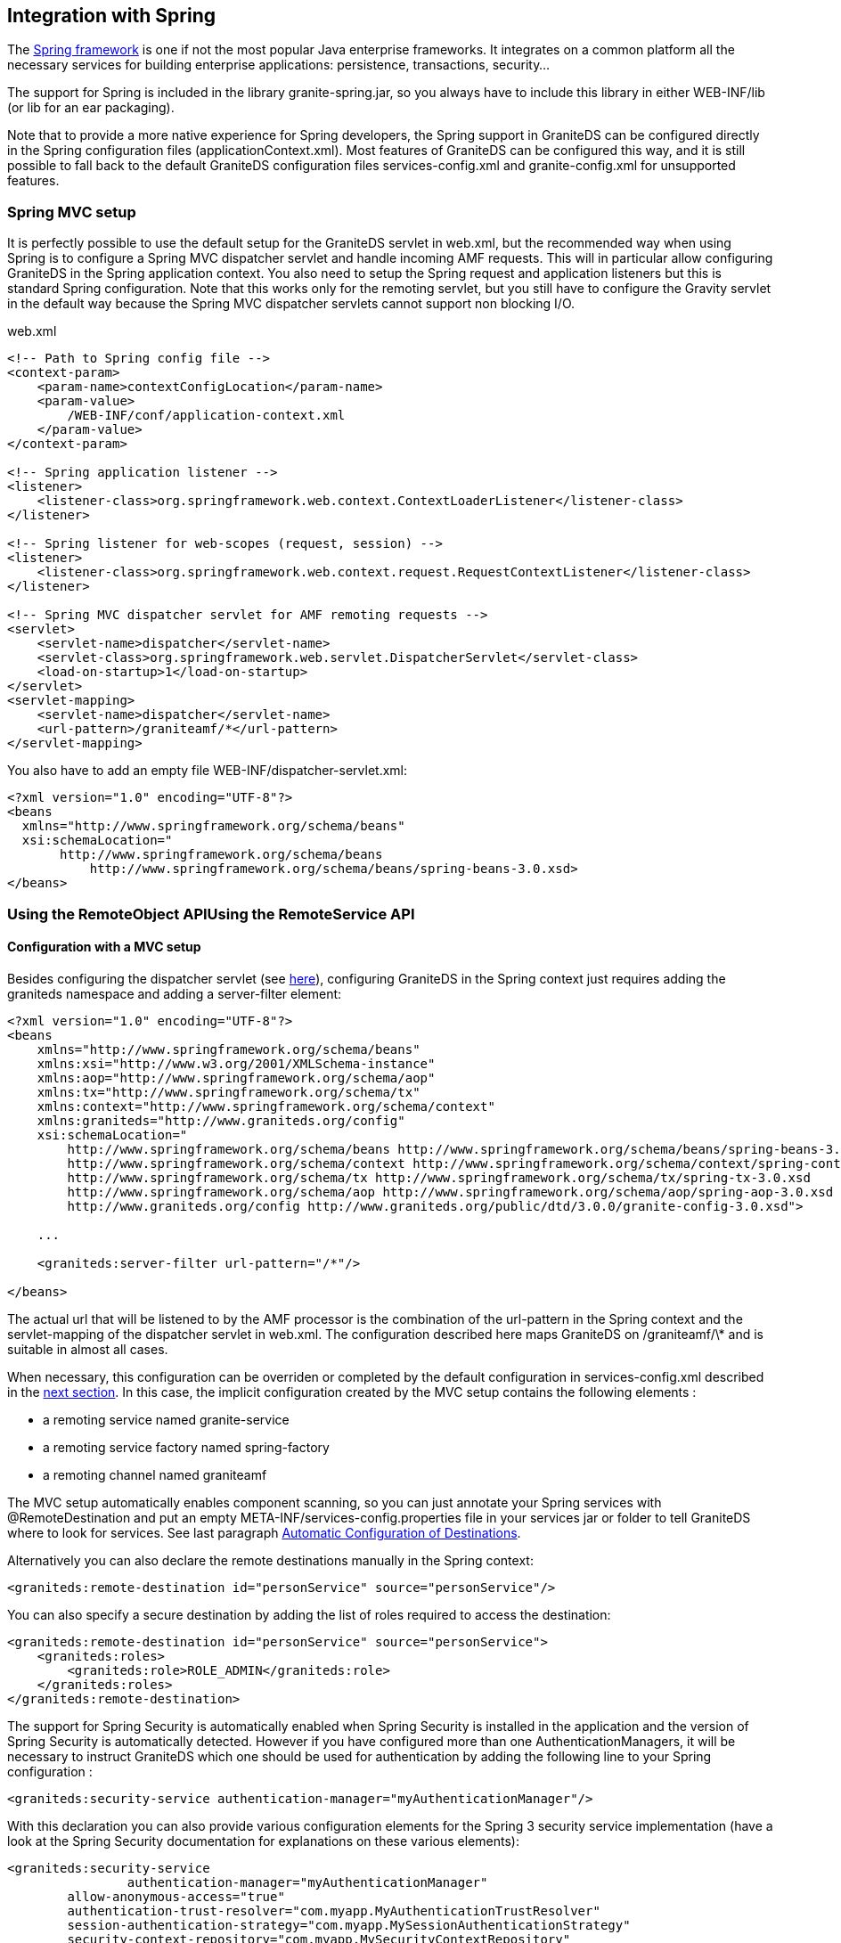 :imagesdir: ./images

[[graniteds.spring]]

== Integration with Spring

The link:$$http://www.springframework.org$$[Spring framework] is one if not the most popular Java enterprise frameworks. It integrates on a common 
platform all the necessary services for building enterprise applications: persistence, transactions, security...  

ifdef::flex[]
GraniteDS provides out-of-the-box integration with Spring 2.5+ and 3.0+ via either the +RemoteObject+ API or the Tide API to remotely call Spring services, 
and fully supports serialization of JPA entities from and to your Flex application, taking care of lazily loaded associations. 
The support for JPA entity beans is covered in the section <<remoting.jpa,JPA and lazy initialization>>, so this section will only describe how to call 
Spring beans from a Flex application. GraniteDS also fully supports Acegi Security / Spring Security 2.x / Spring Security 3.x.
endif::flex[] 

ifdef::java[]
GraniteDS provides out-of-the-box integration with Spring 2.5+ and 3.0+ via either the +RemoteService+ API or the Tide API to remotely call Spring services, 
and fully supports serialization of JPA entities from and to your Java client application, taking care of lazily loaded associations.
The support for JPA entity beans is covered in the section <<remoting.jpa,JPA and lazy initialization>>, so this section will only  describe how to call 
Spring beans from a Java application. GraniteDS also fully supports Acegi Security / Spring Security 2.x / Spring Security 3.x.
endif::java[] 

The support for Spring is included in the library +granite-spring.jar+, so you always have to include this library in either +WEB-INF/lib+ 
(or +lib+ for an ear packaging). 

Note that to provide a more native experience for Spring developers, the Spring support in GraniteDS can be configured directly in the Spring configuration 
files (++applicationContext.xml++). Most features of GraniteDS can be configured this way, and it is still possible to fall back to the default 
GraniteDS configuration files ++services-config.xml++ and ++granite-config.xml++ for unsupported features.  

[[spring.mvcsetup]]
=== Spring MVC setup

It is perfectly possible to use the default setup for the GraniteDS servlet in +web.xml+, but the recommended way when using Spring is to configure a 
Spring MVC dispatcher servlet and handle incoming AMF requests. This will in particular allow configuring GraniteDS in the Spring application context. 
You also need to setup the Spring request and application listeners but this is standard Spring configuration. Note that this works only for the 
remoting servlet, but you still have to configure the Gravity servlet in the default way because the Spring MVC dispatcher servlets cannot support 
non blocking I/O. 

.+web.xml+
[source,xml]
----
<!-- Path to Spring config file -->
<context-param>
    <param-name>contextConfigLocation</param-name>
    <param-value>
        /WEB-INF/conf/application-context.xml
    </param-value>
</context-param>

<!-- Spring application listener -->
<listener>
    <listener-class>org.springframework.web.context.ContextLoaderListener</listener-class>
</listener>

<!-- Spring listener for web-scopes (request, session) -->
<listener>
    <listener-class>org.springframework.web.context.request.RequestContextListener</listener-class>
</listener>

<!-- Spring MVC dispatcher servlet for AMF remoting requests -->
<servlet>
    <servlet-name>dispatcher</servlet-name>
    <servlet-class>org.springframework.web.servlet.DispatcherServlet</servlet-class>
    <load-on-startup>1</load-on-startup>
</servlet>
<servlet-mapping>
    <servlet-name>dispatcher</servlet-name>
    <url-pattern>/graniteamf/*</url-pattern>
</servlet-mapping>  
----

You also have to add an empty file ++WEB-INF/dispatcher-servlet.xml++: 

[source,xml]
----
<?xml version="1.0" encoding="UTF-8"?>
<beans
  xmlns="http://www.springframework.org/schema/beans"
  xsi:schemaLocation="
       http://www.springframework.org/schema/beans 
           http://www.springframework.org/schema/beans/spring-beans-3.0.xsd>       
</beans>
----

[[spring.remoteobject]]
=== Using the RemoteObject APIUsing the RemoteService API

ifdef::flex[]
The Flex-side usage of the +RemoteObject+ API is completely independent of the server technology, so everything described in 
the <<remoting.remoteobject,Remoting>> chapter applies for Spring beans. This section will only describe the particular configuration required in various 
use cases of Spring services.
endif::flex[] 

ifdef::java[]
The client-side usage of the +RemoteService+ API is completely independent of the server technology, so everything described in 
the <<remoting.remoteservice,Remoting>> chapter applies for Spring beans. This section will only describe the particular configuration required in various 
use cases of Spring services.
endif::java[] 

ifdef::flex[]
[[spring.roexample]]
==== Basic remoting example

All remoting examples from the <<remoting.remoteobject,Remoting>> chapter apply for Spring beans, here is a basic example with an annotated Spring service: 

[source,java]
----
public interface HelloService {

    public String hello(String name);
}

@Service("helloService")
@RemoteDestination(id="helloService", source="helloService")
public class HelloServiceImpl implement HelloService {

    public String hello(String name) {
        return "Hello " + name;
    }
}
----

[source,xml]
----
<?xml version="1.0"?>
<mx:Application xmlns:mx="http://www.adobe.com/2006/mxml">

    <mx:Script>
        import mx.rpc.events.ResultEvent;
        import mx.rpc.events.FaultEvent;
        import mx.controls.Alert;
        
        public function resultHandler(event:ResultEvent):void {
            // Display received message
            outputMessage.text = event.result as String;
        }                       
        
        public function faultHandler(event:FaultEvent):void {
            // Show error alert
            Alert.show(event.fault.faultString);               
        }
    </mx:Script>
    
    <!-- Connect to a service destination.--> 
    <mx:RemoteObject id="helloService" 
        destination="helloService"
        source="helloService"
        result="handleResult(event);"
        fault="handleFault(event);"/>
    
    <!-- Provide input data for calling the service. --> 
    <mx:TextInput id="inputName"/>
    
    <!-- Call the Spring service, use the text in a TextInput control as input data.--> 
    <mx:Button click="helloService.hello(inputName.text)"/>
    
    <!-- Display results data in the user interface. --> 
    <mx:Label id="outputMessage"/>
</mx:Application>
----

The main thing to note is the use of the +source+ property in both the +RemoteObject+ definition and in the +@RemoteDestination+ annotation that should 
match the name of the Spring bean (here in ++@Service++).
endif::flex[] 

ifdef::java[]
[[spring.rsexample]]
==== Basic remoting example

All remoting examples from the <<remoting.remoteobject,Remoting>> chapter apply for Spring beans, here is a basic example with an annotated Spring service: 

[source,java]
----
public interface HelloService {

    public String hello(String name);
}

@Service("helloService")
@RemoteDestination(id="helloService", source="helloService")
public class HelloServiceImpl implement HelloService {

    public String hello(String name) {
        return "Hello " + name;
    }
}
----

[source,java]
----
AMFChannelFactory channelFactory = new AMFChannelFactory();
channelFactory.start();
RemotingChannel channel = channelFactory.newRemotingChannel("graniteamf", 
	new URI("http://localhost:8080/helloworld/graniteamf/amf.txt"), 2);
RemoteService srv = new RemoteService(channel, "helloService");

srv.newInvocation("hello", "Barack").setTimeToLive(5, TimeUnit.SECONDS)
	.addListener(new ResultFaultIssuesResponseListener() {
    
	@Override
	public void onResult(ResultEvent event) {
		System.out.println("Result: " + event.getResult());
	}

	@Override
	public void onFault(FaultEvent event) {
		System.err.println("Fault: " + event.toString());
	}

	@Override
	public void onIssue(IssueEvent event) {
		System.err.println("Issue: " + event.toString());
	}
}).invoke();
----
endif::java[]

[[spring.romvcconfig]]
==== Configuration with a MVC setup

Besides configuring the dispatcher servlet (see <<spring.mvcsetup,here>>), configuring GraniteDS in the Spring context just requires adding the +graniteds+ 
namespace and adding a +server-filter+ element: 

[source,xml]
----
<?xml version="1.0" encoding="UTF-8"?>
<beans
    xmlns="http://www.springframework.org/schema/beans"
    xmlns:xsi="http://www.w3.org/2001/XMLSchema-instance"
    xmlns:aop="http://www.springframework.org/schema/aop"
    xmlns:tx="http://www.springframework.org/schema/tx"
    xmlns:context="http://www.springframework.org/schema/context"
    xmlns:graniteds="http://www.graniteds.org/config"
    xsi:schemaLocation="
        http://www.springframework.org/schema/beans http://www.springframework.org/schema/beans/spring-beans-3.0.xsd
        http://www.springframework.org/schema/context http://www.springframework.org/schema/context/spring-context-3.0.xsd
        http://www.springframework.org/schema/tx http://www.springframework.org/schema/tx/spring-tx-3.0.xsd
        http://www.springframework.org/schema/aop http://www.springframework.org/schema/aop/spring-aop-3.0.xsd
        http://www.graniteds.org/config http://www.graniteds.org/public/dtd/3.0.0/granite-config-3.0.xsd">

    ...
    
    <graniteds:server-filter url-pattern="/*"/>

</beans>        
----

The actual url that will be listened to by the AMF processor is the combination of the +url-pattern+ in the Spring context and the +servlet-mapping+ 
of the dispatcher servlet in +web.xml+. The configuration described here maps GraniteDS on +/graniteamf/\*+ and is suitable in almost all cases. 

When necessary, this configuration can be overriden or completed by the default configuration in +services-config.xml+ described in 
the <<spring.rostdconfig,next section>>. In this case, the implicit configuration created by the MVC setup contains the following elements : 

* a remoting service named +granite-service+ 
* a remoting service factory named +spring-factory+ 
* a remoting channel named +graniteamf+ 

The MVC setup automatically enables component scanning, so you can just annotate your Spring services with +@RemoteDestination+ and put an empty 
+META-INF/services-config.properties+ file in your services jar or folder to tell GraniteDS where to look for services. 
See last paragraph <<spring.roscan,Automatic Configuration of Destinations>>. 

Alternatively you can also declare the remote destinations manually in the Spring context: 

[source,xml]
----
<graniteds:remote-destination id="personService" source="personService"/> 
----

You can also specify a secure destination by adding the list of roles required to access the destination: 

[source,xml]
----
<graniteds:remote-destination id="personService" source="personService">
    <graniteds:roles>
        <graniteds:role>ROLE_ADMIN</graniteds:role>
    </graniteds:roles>
</graniteds:remote-destination>             
----

The support for Spring Security is automatically enabled when Spring Security is installed in the application and the version of Spring Security 
is automatically detected. However if you have configured more than one ++AuthenticationManager++s, it will be necessary to instruct GraniteDS which 
one should be used for authentication by adding the following line to your Spring configuration : 

[source,xml]
----
<graniteds:security-service authentication-manager="myAuthenticationManager"/>            
----

With this declaration you can also provide various configuration elements for the Spring 3 security service implementation 
(have a look at the Spring Security documentation for explanations on these various elements):  

[source,xml]
----
<graniteds:security-service 
		authentication-manager="myAuthenticationManager"
    	allow-anonymous-access="true"
    	authentication-trust-resolver="com.myapp.MyAuthenticationTrustResolver"
    	session-authentication-strategy="com.myapp.MySessionAuthenticationStrategy"
        security-context-repository="com.myapp.MySecurityContextRepository"
        security-interceptor="com.myapp.MySecurityInterceptor"
        password-encoder="com.myapp.MyPasswordEncoder"
/>            
----

ifdef::flex[]
Finally remember that as there is no +services-config.xml+, you will have to manually initialize the endpoints for your client ++RemoteObject++s 
(also see <<remoting.manualremoteobject,here>>) : 

[source,actionscript]
----
srv.destination = "personService";
srv.source = "personService";
srv.channelSet = new ChannelSet();
srv.channelSet.addChannel(new AMFChannel("graniteamf", 
    "http://{server.name}:{server.port}/{context.root}/graniteamf/amf"));            
----
endif::flex[]

[[spring.rostdconfig]]
==== Default configuration

Configuring remoting for Spring services simply requires using the +org.granite.spring.SpringServiceFactory+ service factory in ++services-config.xml++: 

[source,xml]
----
<?xml version="1.0" encoding="UTF-8"?>

<services-config>
    <services>
        <service
            id="granite-service"
            class="flex.messaging.services.RemotingService"
            messageTypes="flex.messaging.messages.RemotingMessage">
            <destination id="testBean">
                <channels>
                    <channel ref="graniteamf"/>
                </channels>
                <properties>
                    <factory>springFactory</factory>
                    <source>springBean</source>
                </properties>
                <security>
                    <security-constraint>
                        <auth-method>Custom</auth-method>
                        <roles>
                            <role>ROLE_USER</role>
                            <role>ROLE_ADMIN</role>
                        </roles>
                    </security-constraint>
                </security>
            </destination>
        </service>
    </services>

    <factories>
        <factory id="springFactory" class="org.granite.spring.SpringServiceFactory" />
    </factories>

    <channels>
        <channel-definition id="graniteamf" class="mx.messaging.channels.AMFChannel">
            <endpoint
                uri="http://{server.name}:{server.port}/{context.root}/graniteamf/amf"
                class="flex.messaging.endpoints.AMFEndpoint"/>
        </channel-definition>
    </channels>

</services-config>
----

The only thing that should be noted for Spring destinations is that you have to specify a +source+ property specifying the name of the remote Spring bean. 

[[spring.roscan]]
==== Automatic configuration of destinations

It is possible to instruct GraniteDS to automatically search for Spring destinations in the classpath by:
 
* Enabling scanning in +granite-config.xml+ (scanning is always enabled with a MVC setup). 
+
[source,xml]
----
<granite-config scan="true"/>
----

* Adding an empty +META-INF/services-config.properties+ marker file in all jars containing Spring services 

* Annotating the Spring service (or preferably its interface) with +org.granite.messaging.service.annotations.RemoteDestination+ 
+
[source,java]
----
@RemoteDestination(id="personService", source="personService", securityRoles={"user","admin"})
public interface PersonService {
}

@Service("personService")
public class PersonServiceBean implements PersonService {
  ...
}
----

The annotation supports the following attributes:
 
* +id+ is mandatory and is the name of the destination as used from Flex 
* +source+ is mandatory and should be the name of the Spring bean 
* +service+ is optional when there is only one service for +RemotingMessage+ defined in +services-config.xml+.  Otherwise this should be the name of the service. 
* +channel+ is optional if there is only one channel defined in +services-config.xml+.  Otherwise this should be the id of the target channel. 
* +channels+ may be used instead of +channel+ to define a failover channel. 
* +factory+ is optional if there is only one factory in +services-config.xml+. Otherwise this should be the factory id. 
* +securityRoles+ is an array of role names for securing the destination. 

Using scanning allows simplifying your +services-config.xml+ file, however it is recommended to use the MVC setup, so you don't even need one ! 

[[spring.rosecurity]]
==== Integration with Spring Security

When not using the Spring MVC setup, you have to manually configure the integration of Spring Security in +granite-config.xml+. 
Depending on the version of Spring Security you are using, you can use one of the 3 available security services: 

.Spring Security 3.x 
[source,xml]
----
<granite-config>
   ...
   <!--
    ! Use Spring based security service.
    !-->
    <security type="org.granite.spring.security.SpringSecurity3Service"/>

</granite-config>
----

.Spring Security 2.x 
[source,xml]
----
<granite-config>
   ...
   <!--
    ! Use Spring based security service.
    !-->
    <security type="org.granite.messaging.service.security.SpringSecurityService"/>

</granite-config>           
----

.Acegi Security 
[source,xml]
----
<granite-config>
   ...
   <!--
    ! Use Spring based security service.
    !-->
    <security type="org.granite.messaging.service.security.AcegiSecurityService"/>

</granite-config>
----

You may then secure your GraniteDS destinations as shown earlier. Please refer to link:$$http://www.springframework.org/$$[Acegi] 
or link:$$http://static.springframework.org/spring-security/site/$$[Spring Security] documentation for specific configuration details. 

Note however that there are two main ways of securing the GraniteDS AMF endpoint:
 
* Apply the Spring Security Web filter on the dispatcher servlet. This is the most secure and can be necessary if you share the same web application 
between a rich client and an HTML client or if you want to use a HTML login form to protect access to the swf resource, but note that as 
the request credentials are encoded in the AMF request and decoded by the servlet, the request will have to be authenticated as anonymous between 
the Spring Security filter and the AMF service processor. That means that you have to enable the anonymous support in Spring Security, and that other 
Web filters will not have access to the authenticated user. 

* Let GraniteDS handle security and simply configure a secure remoting destination. This is the recommended way if your application only has a rich client. 

[[spring.tide]]
=== Using the Tide API

Most of what is described in the <<remoting.tideremoting,Tide Remoting>> section applies for Spring, however GraniteDS also provides an improved 
integration with Spring services. 

[[spring.tidemvcconfig]]
==== Configuration with a MVC setup

This is by far the easiest way to use Tide with Spring, it just consists in declaring the GraniteDS flex filter in the Spring context: 

[source,xml]
----
<?xml version="1.0" encoding="UTF-8"?>
<beans
    xmlns="http://www.springframework.org/schema/beans"
    xmlns:xsi="http://www.w3.org/2001/XMLSchema-instance"
    xmlns:aop="http://www.springframework.org/schema/aop"
    xmlns:tx="http://www.springframework.org/schema/tx"
    xmlns:context="http://www.springframework.org/schema/context"
    xmlns:graniteds="http://www.graniteds.org/config"
    xsi:schemaLocation="
        http://www.springframework.org/schema/beans http://www.springframework.org/schema/beans/spring-beans-3.0.xsd
        http://www.springframework.org/schema/context http://www.springframework.org/schema/context/spring-context-3.0.xsd
        http://www.springframework.org/schema/tx http://www.springframework.org/schema/tx/spring-tx-3.0.xsd
        http://www.springframework.org/schema/aop http://www.springframework.org/schema/aop/spring-aop-3.0.xsd
        http://www.graniteds.org/config http://www.graniteds.org/public/dtd/3.0.0/granite-config-3.0.xsd">

        ...
    
    <graniteds:server-filter url-pattern="/*" tide="true"/>
</beans>
----

The +server-filter+ declaration will setup an AMF processor for the specified url pattern, and the +tide+ attribute specifies that you want a 
Tide-enabled service factory. Note that the actual url that will be listened to by GraniteDS is the combination of this +url-pattern+ 
with the +servlet-mapping+ defined in +web.xml+ for the dispatcher servlet. 

Other configurations can be done with ++server-filter++:
 
* +tide-annotations+ is equivalent to +tide-component annotated-with=""+ in +granite-config.xml+. It allows to define the list of annotation names 
    that enable remote access to Spring beans. +@RemoteDestination+ is always declared by default, but you can use any other one if you don't want 
    a compilation dependency on the GraniteDS libraries. 
* +tide-roles+ allows to define a list of security roles that are required to access the Tide remote destination. In general it is not necessary 
    to define this destination-wide security and only rely on Spring security for fine-grained access to individual beans. 
* +security-service+ allows to specify the security service implementation. 
* +exception-converters+ allows to define a list of server-side exception converters. 
    It's the equivalent to +exception-converters+ in +granite-config.xml+. 
* +amf3-message-interceptor+ allows to define a message interceptor that will be called before and after the processing of each incoming message. 
    You have to define the bean name of an existing bean implementing +AMFMessageInterceptor+. 

Additional elements can also be configured in the Spring beans file:
 
* +tide-identity+ allows to declare the identity bean. When using Spring Security ACL you can define here the necessary attributes +acl-service+, 
    +sid-retrieval-strategy+ and +object-identity-retrieval-strategy+. 
* +tide-persistence+ allows to declare the persistence implementation for your application.  It is not necessary when you have only one Spring 
    +transactionManager+, otherwise just specify the name of  the transaction manager to use. Tide/Spring will automatically determine the type 
    of transaction management it should use (JTA, JPA or Hibernate API). 

Note that in addition to these manual elements, any Spring bean implementing one of the GraniteDS interfaces +SecurityService+, +ExceptionConverter+, 
+AMFMessageInterceptor+ or +TidePersistenceManager+ will be automatically picked up and registered in the GraniteDS configuration. 

[[spring.tidestdconfig]]
==== Default configuration

If you don't use the MVC setup, you will have to use the standard GraniteDS configuration files instead of the Spring context, and setup these 
elements manually. You can safely skip this section if you chose the recommended MVC setup.
 
* You can define in the +tide-annotations+ section of +granite-config.xml+ the conditions  used to enable remote access to Spring destinations 
(for example all beans annotated with a particular annotation).  

* You have to configure the specific Tide/Spring +org.granite.tide.spring.SpringServiceFactory+ service factory in +services-config.xml+. 

* You have to configure a unique Tide/Spring destination named +server+ in +services-config.xml+ 

* You have to retrieve the Tide context in Flex with +Spring.getInstance().getSpringContext()+ instead of +Tide.getInstance().getContext()+. 

* You must use the destination named +server+ when creating the +ServerSession+. 

Here is a default configuration suitable for most cases: 

[source,xml]
----
<granite-config scan="true">
    ...
    
    <tide-components>
        <tide-component annotated-with="org.granite.messaging.service.annotations.RemoteDestination"/>
    </tide-components>
    
</granite-config>    
----

[source,xml]
----
<services-config>

    <services>
        <service id="granite-service"
            class="flex.messaging.services.RemotingService"
            messageTypes="flex.messaging.messages.RemotingMessage">
            <!--
             ! Use "tideSpringFactory" and "graniteamf" for "server" destination (see below).
             ! The destination must be "server" when using Tide with default configuration.
             !-->
            <destination id="server">
                <channels>
                    <channel ref="graniteamf"/>
                </channels>
                <properties>
                    <factory>tideSpringFactory</factory>
                </properties>
            </destination>
        </service>
    </services>

    <!--
     ! Declare tideSpringFactory service factory.
     !-->
    <factories>
        <factory id="tideSpringFactory" class="org.granite.tide.spring.SpringServiceFactory"/>
    </factories>

    <!--
     ! Declare graniteamf channel.
     !-->
    <channels>
        <channel-definition id="graniteamf" class="mx.messaging.channels.AMFChannel">
            <endpoint
                uri="http://{server.name}:{server.port}/{context.root}/graniteamf/amf"
                class="flex.messaging.endpoints.AMFEndpoint"/>
        </channel-definition>
    </channels>

</services-config>    
----

The destination named +server+ will be the one and only destination required for all Spring remoting destinations.  

You should also define the correct Spring security service in +granite-config.xml+, see <<spring.rosecurity,here>> for details. 

You can use the property +entity-manager-factory-bean-name+ to specify an +EntityManagerFactory+ bean that will be used for transparent remote 
lazy loading of collections. 

Here is an example with a Spring JPA/Hibernate configuration:  

[source,xml]
----
<persistence-unit name="spring-pu">
    ...
</persistence-unit>
----

[source,xml]
----
<bean id="dataSource" class="org.springframework.jdbc.datasource.DriverManagerDataSource">
    <property name="driverClassName">
        <value>org.hsqldb.jdbcDriver</value>
    </property>
    <property name="url">
        <value>jdbc:hsqldb:mem:springds</value>
    </property>
    <property name="username">
        <value>sa</value>
    </property>
    <property name="password">
        <value></value>
    </property>
</bean>

<bean id="entityManagerFactory"
    class="org.springframework.orm.jpa.LocalContainerEntityManagerFactoryBean">
    <property name="dataSource" ref="dataSource" />
    <property name="persistenceUnitName" value="spring-pu" />
    <property name="jpaVendorAdapter">
        <bean
            class="org.springframework.orm.jpa.vendor.HibernateJpaVendorAdapter">
            <property name="showSql" value="false" />
            <property name="generateDdl" value="true" /> 
            <property name="databasePlatform" value="org.hibernate.dialect.HSQLDialect" />
        </bean>
    </property>      
</bean>

<bean id="transactionManager" class="org.springframework.orm.jpa.JpaTransactionManager">
    <property name="entityManagerFactory" ref="entityManagerFactory" />
    <property name="dataSource" ref="dataSource" />
</bean>
----

If you use a plain Hibernate session instead of JPA, you cannot use +entity-manager-factory-bean-name+, you have to configure a specific Tide 
persistence manager in the Spring context (assuming the bean name of the Hibernate session factory is ++sessionFactory++): 

[source,xml]
----
<!-- All this AOP stuff is to ensure the Tide persistence manager will be transactional -->
  <aop:config>
    <aop:pointcut id="tidePersistenceManagerMethods" 
        expression="execution(* org.granite.tide.ITidePersistenceManager.*(..))"/>
    <aop:advisor advice-ref="tidePersistenceManagerMethodsTxAdvice" 
        pointcut-ref="tidePersistenceManagerMethods"/>
  </aop:config>

  <tx:advice id="tidePersistenceManagerMethodsTxAdvice" 
    transaction-manager="transactionManager">
    <tx:attributes>
      <tx:method name="*" propagation="REQUIRED" read-only="true"/>
    </tx:attributes>
  </tx:advice>

  <bean id="tidePersistenceManager"
    class="org.granite.tide.hibernate.HibernateSessionManager" scope="request">
    <constructor-arg>
      <ref bean="sessionFactory"/>
    </constructor-arg>
  </bean>            
----

ifdef::flex[]
[[spring.tideremotingdi.flex]]
==== Basic remoting with dependency injection

When using Spring, the only difference on the client is that you have to use the +Spring+ singleton. Here is a simple example of remoting with an injected 
client proxy for a Spring service: 

[source,xml]
----
<?xml version="1.0"?>
<mx:Application xmlns:mx="http://www.adobe.com/2006/mxml"
    creationComplete="Spring.getInstance().initApplication()">
    <mx:Script>
        import org.granite.tide.spring.Spring;
        import org.granite.tide.events.TideResultEvent;
        import org.granite.tide.events.TideFaultEvent;
        
        [In]
        public var helloService:Component;
        
        private function hello(name:String):void {
            helloService.hello(name, resultHandler, faultHandler);
        }
        
        private function resultHandler(event:TideResultEvent):void {
            outputMessage.text = event.result as String;
        }                       
        
        private function faultHandler(event:TideFaultEvent):void {
            // Handle fault
        }
    </mx:Script>
    
    <!-- Provide input data for calling the service. --> 
    <mx:TextInput id="inputName"/>
    
    <!-- Call the web service, use the text in a TextInput control as input data.--> 
    <mx:Button click="hello(inputName.text)"/>
    
    <!-- Result message. --> 
    <mx:Label id="outputMessage"/>
</mx:Application>
----

This is almost identical to the standard Tide API described in the <<remoting.tideremoting,Tide remoting>> section, and all other methods apply for Spring.
endif::flex[]  

ifdef::java[]
[[spring.tideremotingdi.java]]
==== Basic remoting with dependency injection

Here is a simple example of remoting with an injected client proxy for a Spring service: 

[source,java]
----
public class HelloController {

	@Inject @Qualifier("helloService")
	private Component helloService;
	
    public void hello(String to) {
    	// Asynchronous call using handlers
    	helloService.call("hello", to, new TideResponder<String>() {
    		@Override
    		public void result(TideResultEvent<String> result) {
    			System.out.println("Async result: " + result.getResult());
    		}
    		
    		@Override
    		public void fault(TideFaultEvent fault) {
    			System.err.println("Fault: " + fault.getFault());
    		}
    	};
    }
    
    public String helloSync(String to) {	
    	// Synchronous wait of Future result
    	Future<String> futureResult = helloService.call("hello", to);
    	String result = futureResult.get();
    	System.out.println("Sync result: " + result);
    	return result;
    }
}	        
----

This is almost identical to the standard Tide API described in the <<remoting.tideremoting,Tide remoting>> section, and all other methods apply for Spring.
endif::java[]

ifdef::flex[]
[[spring.tideremotingtypesafe.flex]]
==== Typesafe remoting with dependency injection

You can benefit from the capability of the Gas3 code generator (see <<graniteds.gas3,here>>) to generate a strongly typed ActionScript 3 client proxy 
from the Spring interface when it is annotated with +@RemoteDestination+. In this case, you can inject a typesafe reference to your service and get 
better compile time error checking and auto completion in your IDE: 

[source,xml]
----
<?xml version="1.0"?>
<mx:Application xmlns:mx="http://www.adobe.com/2006/mxml"
    creationComplete="Spring.getInstance().initApplication()">
    <mx:Script>
        import org.granite.tide.spring.Spring;
        import org.granite.tide.events.TideResultEvent;
        import org.granite.tide.events.TideFaultEvent;
        import com.myapp.service.HelloService;
        
        [In]
        public var helloService:HelloService;
        
        private function hello(name:String):void {
            helloService.hello(name, resultHandler, faultHandler);
        }
        ...
    </mx:Script>
    
    ...
</mx:Application>
----

It is possible to benefit from even more type safety by using the annotation +[Inject]+ instead of +[In]+. When using this annotation, the full class name
is used to find the target bean in the Spring context instead of the bean name. 

[source,xml]
----
<?xml version="1.0"?>
<mx:Application xmlns:mx="http://www.adobe.com/2006/mxml"
    creationComplete="Spring.getInstance().initApplication()">
    <mx:Script>
        import org.granite.tide.spring.Spring;
        import org.granite.tide.events.TideResultEvent;
        import org.granite.tide.events.TideFaultEvent;
        import com.myapp.service.HelloService;
        
        [Inject]
        public var myService:HelloService;
        
        private function hello(name:String):void {
            myService.hello(name, resultHandler, faultHandler);
        }
        ...
    </mx:Script>
    
    ...
</mx:Application>
----
endif::flex[]

ifdef::java[]
[[spring.tideremotingtypesafe.java]]
==== Typesafe remoting with dependency injection

You can benefit from the capability of the Gfx code generator (see <<graniteds.gfx,here>>) to generate a strongly typed Java client proxy from the 
Spring interface when it is annotated with +@RemoteDestination+. In this case, you can inject a typesafe reference to your service and get better compile 
time error checking and auto completion in your IDE: 

[source,java]
----
public class HelloController {

	@Inject @Qualifier("helloService")
	private HelloService helloService;
	
   	// Asynchronous call using handlers
   	helloService.hello("Barack", new TideResponder<String>() {
   		@Override
   		public void result(TideResultEvent<String> result) {
   			System.out.println("Async result: " + result.getResult());
   		}
   		
   		@Override
   		public void fault(TideFaultEvent fault) {
   			System.err.println("Fault: " + fault.getFault());
   		}
   	};
   	
   	// Synchronous wait of Future result
   	Future<String> futureResult = helloService.hello("Barack");
   	String result = futureResult.get();
   	System.out.println("Sync result: " + result);
}
----

Note that as there is only one instance of +HelloService+, you may also omit the +Qualifier+ annotation and use typesafe injection with +@Inject+ only. 
endif::java[]

ifdef::flex[]
[[spring.tidesecurity.flex]]
==== Integration with Spring Security

GraniteDS provides a client-side component named +identity+ that ensures the integration between the client +Channel+ credentials and the server-side 
container security. It additionally includes an easy-to-use API to define runtime authorization checks on the UI.  

Enabling support for the client +identity+ component requires to configure the corresponding server-side component in the Spring context:             

[source,xml]
----
<graniteds:tide-identity/>            
----

If you want to integrate with Spring Security ACL authorizations, you will have to specify the name of the ACL service and optionally the 
Object ID retrieval strategy and SID retrieval strategy (see details on Spring Security ACL  
link:$$http://static.springsource.org/spring-security/site/docs/3.0.x/reference/domain-acls.html$$[here]): 

[source,xml]
----
<graniteds:tide-identity acl-service="myAclService"
     object-identity-retrieval-strategy="myObjectIdentityRetrievalStrategory" 
     sid-retrieval-strategy="mySIDRetrievalStrategy"/>            
----

The Flex +identity+ component for Spring (of class ++org.granite.tide.spring.Identity++) predictably provides two methods +login()+ and +logout()+ 
that can be used as any Tide remote call: 

[source,actionscript]
----
private var tideContext:Context = Spring.getInstance().getSpringContext();

public function login(username:String, password:String):void {
    tideContext.identity.login(username, password, loginResult, loginFault);
}

private function loginResult(event:TideResultEvent):void {
    Alert.show(event.context.identity.loggedIn);
}

private function loginFault(event:TideFaultEvent):void {
    Alert.show(event.fault);
}

public function logout():void {
    tideContext.identity.logout();
}
----

Or with dependency injection: 

[source,actionscript]
----
[Inject]
public var identity:Identity;
            
public function login(username:String, password:String):void {
    identity.login(username, password, loginResult, loginFault);
}

private function loginResult(event:TideResultEvent):void {
    Alert.show(event.context.identity.loggedIn);
}

private function loginFault(event:TideFaultEvent):void {
    Alert.show(event.fault);
}

public function logout():void {
    identity.logout();
}
----

The +identity+ component also exposes the bindable property +loggedIn+ that represents the current authentication state. As it is bindable, it can be 
used to choose between different views, for example to switch between a login form and the application view with a Flex +ViewStack+ component: 

[source,xml]
----
<mx:ViewStack id="main" selectedIndex="{identity.loggedIn ? 1 : 0}">
    <views:LoginView id="loginView"/>
    <views:MainView id="mainView"/>
</mx:ViewStack>
----

Finally the +identity+ component is integrated with server-side role-based security and can be used to get information or show/hide UI depending on the 
user access rights. It provides methods similar to the Spring Security jsp tags +sec:ifAllGranted+, +sec:ifAnyGranted+, +sec:ifNotGranted+ and +sec:hasPermission+. 

[source,xml]
----
<mx:Button id="deleteCategoryButton" 
    label="Delete Category"
    enabled="{identity.ifAllGranted('ROLE_ADMIN')}"
    click="productService.deleteCategory(category)"/>
    
<mx:Button id="deleteProductButton" label="Delete Product"
    enabled="{productGrid.selectedItem}"
    visible="{identity.hasPermission(productGrid.selectedItem, '8,16')}"
    click="productService.deleteProduct(productGrid.selectedItem)"/>
----

With these declaration, the button labeled _Delete Category_ will be enabled only if the user has the role +$$ROLE_ADMIN$$+ and the button _Delete Product_ 
only if the user has the ACL permissions DELETE (code 8) or ADMINISTER (code 16) for the selected product. 
Another possibility is to completely hide the button with the properties +visible+ and +includeInLayout+, or any other property relevant for the display 
of the UI component. 

The three methods are:
 
* ++ifAllGranted++/++ifAnyGranted++: the user should have the specified role 
* ++ifNotGranted++: the user should not have the specified role 
* ++hasPermission++: the user should have the specified permission for the specified entity  

This can also be used as any remote class with result and fault handlers:  

[source,actionscript]
----
 public function checkRole(role:String):void {
    identity.ifAllGranted(role, checkRoleResult, checkRoleFault);
 }
 
 private function checkRoleResult(event:TideResultEvent, role:String):void {
    if (role == 'ROLE_ADMIN') {
        if (event.result)
            trace("User has admin role");
        else
            trace("User does not have admin role");
    }
 }
----

You can notice that the result and fault handlers have a second argument so you can use the same handler for many access check calls.             

[WARNING]
====
+identity.ifAllGranted()+ will issue a remote call when it is called the first time, thus its return value cannot be used reliably to determine 
if the use has the required role. It will always return +false+ until the remote call result is received. 
====

It is important to note that +identity+ caches the user access rights so only the first call to +ifAllGranted()+  will be remote. If the user rights 
have changed on the server, or if you want to enforce security more than once per user session, you can clear the security cache manually with 
+identity.clearSecurityCache()+, for example periodically with a +Timer+.
endif::flex[] 

ifdef::java[]
[[spring.tidesecurity.java]]
==== Integration with Spring Security

GraniteDS provides a client-side JavaFX component named +identity+ which ensures the integration between the client +Channel+ credentials and the server-side 
container security. It additionally includes an easy-to-use API to define runtime authorization checks on the UI.  

Enabling support for the client +identity+ component requires to configure the corresponding server-side component in the Spring context:             

[source,xml]
----
<graniteds:tide-identity/>            
----

If you want to integrate with Spring Security ACL authorizations, you will have to specify the name of the ACL service and optionally the Object ID 
retrieval strategy and SID retrieval strategy (see details on Spring Security ACL 
link:$$http://static.springsource.org/spring-security/site/docs/3.0.x/reference/domain-acls.html$$[here]): 

[source,xml]
----
<graniteds:tide-identity acl-service="myAclService"
     object-identity-retrieval-strategy="myObjectIdentityRetrievalStrategory" 
     sid-retrieval-strategy="mySIDRetrievalStrategy"/>
----

The client +Identity+ component for Spring (of class ++org.granite.client.tide.javafx.spring.Identity++) predictably provides two methods 
+login()+ and +logout()+ that can be used as any Tide remote call: 

[source,java]
----
@Inject
private Identity identity;

public function login(String username, String password) {
	identity.login(username, password, new TideResponder<String>() {
		@Override
		public void result(TideResultEvent<String> event) {
			System.out.println("Logged in as " + event.getResult());
		}
		
		@Override
		public void fault(TideFaultEvent event) {
			System.out.println("Could not log in");
		}
	});
}

public function logout() {
	identity.logout(new TideResponder<Void>() {
		@Override
		public void result(TideResultEvent<Void> event) {
			System.out.println("Logged out");
		}
		
		@Override
		public void fault(TideFaultEvent event) {
			System.out.println("Could not log out");
		}
	});
}
----

The +identity+ component for JavaFX also exposes the bindable property +loggedIn+ that represents the current authentication state. As it is bindable, it can 
be used to choose between different views, for example to switch between a login form and the application: 

[source,java]
----
identity.loggedInProperty().addListener(new ChangeListener<Boolean>() {
	@Override
	public void changed(ObservableValue<? extends Boolean> property, Boolean oldValue, Boolean newValue) {
		if (newValue)
			showView("applicationView");
		else
			showView("loginForm");
    }
});
----

Finally the +identity+ component is integrated with server-side role-based security and can be used to get information or show/hide UI depending on 
the user access rights. It provides methods similar to the Spring Security jsp tags +sec:ifAllGranted+, +sec:ifAnyGranted+, +sec:ifNotGranted+ and +sec:hasPermission+. 

[source,java]
----
Button deleteCategoryButton = new Button();
deleteCategoryButton.setText("Delete Category");
deleteCategoryButton.disableProperty().bind(Bindings.not(identity.ifAllGranted("ROLE_ADMIN")));

Button deleteProductButton = new Button();
deleteProductButton.setText("Delete Product");
deleteProductButton.visibleProperty().bind(identity.hasPermission(productTable.getSelectionModel().getSelectedItem(), "8,16"));
----

With these declarations, the button labeled _Delete Category_ will be enabled only if the user has the role +$$ROLE_ADMIN$$+ and the button 
_Delete Product_ visible only if the user has the ACL permissions DELETE (code 8) or ADMINISTER (code 16) for the selected product. 
Of course any other property can be bound to these observable elements. 

The available elements are:
 
* ++ifAllGranted++/++ifAnyGranted++: the user should have the specified role 
* ++ifNotGranted++: the user should not have the specified role 
* ++hasPermission++: the user should have the specified permission for the specified entity  

This can also be used as any remote class with result and fault handlers:  

[source,java]
----
 public void checkRole(final String role) {
    identity.ifAllGranted(role).get(new TideResponder<Boolean>() {
    	@Override
 		public void result(TideResultEvent<Boolean> event) {
    		if (role.equals("ROLE_ADMIN")) {
        		if (event.getResult())
            		System.out.println("User has admin role");
        		else
            		System.out.println("User does not have admin role");
    		}
		}
		
		@Override
		public void fault(TideFaultEvent event) {
			System.err.println("Error getting role access for role " + role);
		}
    });
 }
----

[WARNING]
====
+identity.ifAllGranted()+ will issue a remote call when it is called the first time, thus its return value cannot be used reliably to determine 
if the use has the required role. It will always return +false+ until the remote call result is received. 
====

It is important to note that +identity+ caches the user access rights so only the first call to +ifAllGranted()+ will be remote. If the user rights 
have changed on the server, or if you want to enforce security more than once per user session, you can clear the security cache manually with 
+identity.clearSecurityCache()+, for example periodically with a +Timer+. 
endif::java[]

[[spring.messaging]]
=== Messaging with Spring (Gravity)

It is possible to configure the three kinds of Gravity topics directly in the Spring context instead of ++services-config.xml++:  

.Simple Topic 
[source,xml]
----
<graniteds:messaging-destination id="myTopic"/>
----

This declaration supports the properties +no-local+ and +session-selector+ (see the <<messaging.configuration,Messaging Configuration section>>). 

You can also define a secure destination by specifying a list of roles required to access the topic: 

[source,xml]
----
<graniteds:messaging-destination id="myTopic">
    <graniteds:roles>
        <graniteds:role>ROLE_ADMIN</graniteds:role>
    </graniteds:roles>
</graniteds:messaging-destination>
----

.JMS Topic 
[source,xml]
----
<graniteds:jms-messaging-destination id="myTopic"
    connection-factory="ConnectionFactory"
    destination-jndi-name="topic/MyTopic"
    transacted-sessions="true"
    acknowledge-mode="AUTO_ACKNOWLEDGE"/>
----

This declaration supports all properties of the default JMS declaration in +services-config.xml+ except for non local initial context environments 
(see the <<messaging.jms,JMS Integration>> section). 

.ActiveMQ Topic 
[source,xml]
----
<graniteds:activemq-messaging-destination id="myTopic"
    connection-factory="ConnectionFactory"
    destination-jndi-name="topic/MyTopic"
    transacted-sessions="true"
    acknowledge-mode="AUTO_ACKNOWLEDGE"
    broker-url="vm://localhost"
    create-broker="true"
    wait-for-start="true"
    durable="true"
    file-store-root="/opt/activemq/data"/>
----

This declaration supports all properties of the default ActiveMQ declaration in +services-config.xml+ except for non local initial context environments 
(see the <<messaging.activemq,ActiveMQ Integration>> section). 

Finally note that the +Gravity+ singleton that is needed to push messages from the server (see <<messaging.servertoclient,here>>) is available as a bean 
in the Spring context and can be autowired by type with +@Inject+ or +@Autowired+ : 

[source,java]
----
@Inject
private Gravity gravity;
----
